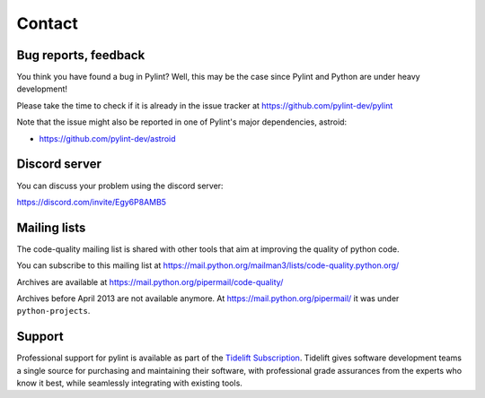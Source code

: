 Contact
=======

Bug reports, feedback
---------------------
.. _bug reports, feedback:

You think you have found a bug in Pylint? Well, this may be the case
since Pylint and Python are under heavy development!

Please take the time to check if it is already in the issue tracker at
https://github.com/pylint-dev/pylint

Note that the issue might also be reported in one of Pylint's major dependencies,
astroid:

* https://github.com/pylint-dev/astroid

Discord server
--------------

You can discuss your problem using the discord server:

https://discord.com/invite/Egy6P8AMB5

Mailing lists
-------------

.. _Mailing lists:

The code-quality mailing list is shared with other tools that aim
at improving the quality of python code.

You can subscribe to this mailing list at
https://mail.python.org/mailman3/lists/code-quality.python.org/

Archives are available at
https://mail.python.org/pipermail/code-quality/

Archives before April 2013 are not available anymore. At
https://mail.python.org/pipermail/ it was under ``python-projects``.

Support
-------

.. image:: media/Tidelift_Logos_RGB_Tidelift_Shorthand_On-White.png
   :height: 150
   :alt: Tidelift
   :align: left
   :class: tideliftlogo

Professional support for pylint is available as part of the `Tidelift
Subscription`_.  Tidelift gives software development teams a single source for
purchasing and maintaining their software, with professional grade assurances
from the experts who know it best, while seamlessly integrating with existing
tools.

.. _Tidelift Subscription: https://tidelift.com/subscription/pkg/pypi-pylint?utm_source=pypi-pylint&utm_medium=referral&utm_campaign=readme
